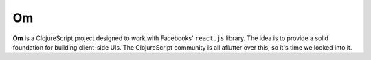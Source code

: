 ****************
Om
****************

**Om** is a ClojureScript project designed to work with Facebooks' ``react.js``
library. The idea is to provide a solid foundation for building client-side UIs.
The ClojureScript community is all aflutter over this, so it's time we looked
into it. 
